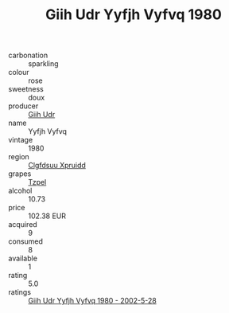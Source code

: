 :PROPERTIES:
:ID:                     f4e6f33f-3b77-414f-99b7-54e0d3746efa
:END:
#+TITLE: Giih Udr Yyfjh Vyfvq 1980

- carbonation :: sparkling
- colour :: rose
- sweetness :: doux
- producer :: [[id:38c8ce93-379c-4645-b249-23775ff51477][Giih Udr]]
- name :: Yyfjh Vyfvq
- vintage :: 1980
- region :: [[id:a4524dba-3944-47dd-9596-fdc65d48dd10][Clgfdsuu Xpruidd]]
- grapes :: [[id:b0bb8fc4-9992-4777-b729-2bd03118f9f8][Tzpel]]
- alcohol :: 10.73
- price :: 102.38 EUR
- acquired :: 9
- consumed :: 8
- available :: 1
- rating :: 5.0
- ratings :: [[id:9f2186ed-3272-46a1-abf3-0340654e1a95][Giih Udr Yyfjh Vyfvq 1980 - 2002-5-28]]


